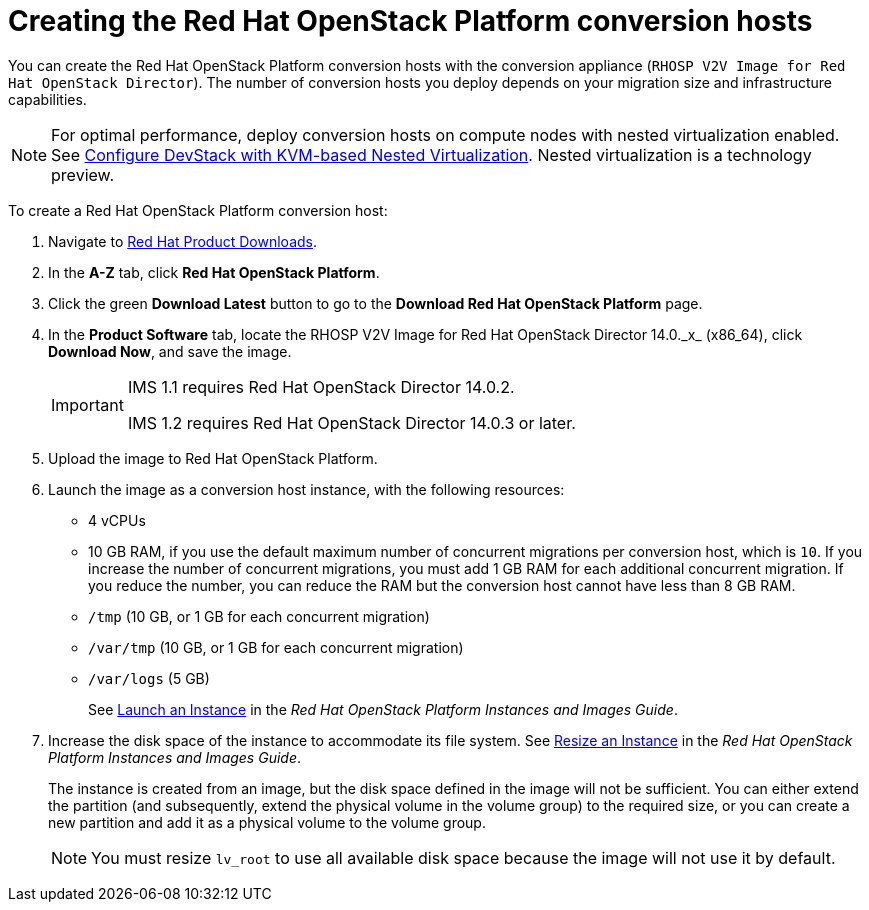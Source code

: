 // Module included in the following assemblies:
//
// IMS_1.1/assembly_Preparing_the_1_1_target_environment.adoc
// IMS_1.2/assembly_Preparing_the_1_2_target_environment.adoc
[id="Creating_osp_conversion_hosts"]
= Creating the Red Hat OpenStack Platform conversion hosts

You can create the Red Hat OpenStack Platform conversion hosts with the conversion appliance (`RHOSP V2V Image for Red Hat OpenStack Director`). The number of conversion hosts you deploy depends on your migration size and infrastructure capabilities.

[NOTE]
====
For optimal performance, deploy conversion hosts on compute nodes with nested virtualization enabled. See link:https://docs.openstack.org/devstack/latest/guides/devstack-with-nested-kvm.html[Configure DevStack with KVM-based Nested Virtualization]. Nested virtualization is a technology preview.
====

To create a Red Hat OpenStack Platform conversion host:

. Navigate to link:https://access.redhat.com/downloads/[Red Hat Product Downloads].
. In the *A-Z* tab, click *Red Hat OpenStack Platform*.
. Click the green *Download Latest* button to go to the *Download Red Hat OpenStack Platform* page.
. In the *Product Software* tab, locate the +RHOSP V2V Image for Red Hat OpenStack Director 14.0._x_ (x86_64)+, click *Download Now*, and save the image.
+
[IMPORTANT]
====
IMS 1.1 requires Red Hat OpenStack Director 14.0.2.

IMS 1.2 requires Red Hat OpenStack Director 14.0.3 or later.
====

. Upload the image to Red Hat OpenStack Platform.
. Launch the image as a conversion host instance, with the following resources:
+
** 4 vCPUs
** 10 GB RAM, if you use the default maximum number of concurrent migrations per conversion host, which is `10`. If you increase the number of concurrent migrations, you must add 1 GB RAM for each additional concurrent migration. If you reduce the number, you can reduce the RAM but the conversion host cannot have less than 8 GB RAM.
** `/tmp` (10 GB, or 1 GB for each concurrent migration)
** `/var/tmp` (10 GB, or 1 GB for each concurrent migration)
** `/var/logs` (5 GB)
+
See link:https://access.redhat.com/documentation/en-us/red_hat_openstack_platform/14/html-single/instances_and_images_guide/index#section-instances[Launch an Instance] in the _Red Hat OpenStack Platform Instances and Images Guide_.

. Increase the disk space of the instance to accommodate its file system. See link:https://access.redhat.com/documentation/en-us/red_hat_openstack_platform/14/html-single/instances_and_images_guide/index#section-resize-instance[Resize an Instance] in the _Red Hat OpenStack Platform Instances and Images Guide_.
+
The instance is created from an image, but the disk space defined in the image will not be sufficient. You can either extend the partition (and subsequently, extend the physical volume in the volume group) to the required size, or you can create a new partition and add it as a physical volume to the volume group.
+
[NOTE]
====
You must resize `lv_root` to use all available disk space because the image will not use it by default.
====
